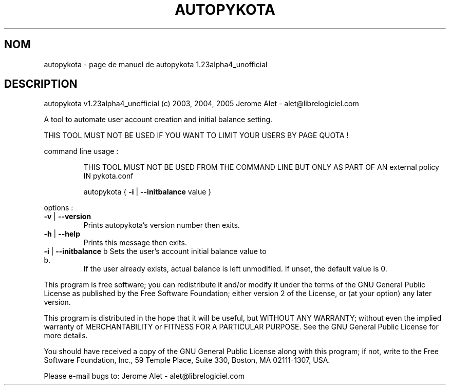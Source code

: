 .\" DO NOT MODIFY THIS FILE!  It was generated by help2man 1.35.
.TH AUTOPYKOTA "1" "mai 2005" "C@LL - Conseil Internet & Logiciels Libres" "User Commands"
.SH NOM
autopykota \- page de manuel de autopykota 1.23alpha4_unofficial
.SH DESCRIPTION
autopykota v1.23alpha4_unofficial (c) 2003, 2004, 2005 Jerome Alet \- alet@librelogiciel.com
.PP
A tool to automate user account creation and initial balance setting.
.PP
THIS TOOL MUST NOT BE USED IF YOU WANT TO LIMIT YOUR USERS BY PAGE QUOTA !
.PP
command line usage :
.IP
THIS TOOL MUST NOT BE USED FROM THE COMMAND LINE BUT ONLY AS PART
OF AN external policy IN pykota.conf
.IP
autopykota { \fB\-i\fR | \fB\-\-initbalance\fR value }
.PP
options :
.TP
\fB\-v\fR | \fB\-\-version\fR
Prints autopykota's version number then exits.
.TP
\fB\-h\fR | \fB\-\-help\fR
Prints this message then exits.
.TP
\fB\-i\fR | \fB\-\-initbalance\fR b Sets the user's account initial balance value to b.
If the user already exists, actual balance is left
unmodified. If unset, the default value is 0.
.PP
This program is free software; you can redistribute it and/or modify
it under the terms of the GNU General Public License as published by
the Free Software Foundation; either version 2 of the License, or
(at your option) any later version.
.PP
This program is distributed in the hope that it will be useful,
but WITHOUT ANY WARRANTY; without even the implied warranty of
MERCHANTABILITY or FITNESS FOR A PARTICULAR PURPOSE.  See the
GNU General Public License for more details.
.PP
You should have received a copy of the GNU General Public License
along with this program; if not, write to the Free Software
Foundation, Inc., 59 Temple Place, Suite 330, Boston, MA 02111\-1307, USA.
.PP
Please e\-mail bugs to: Jerome Alet \- alet@librelogiciel.com
